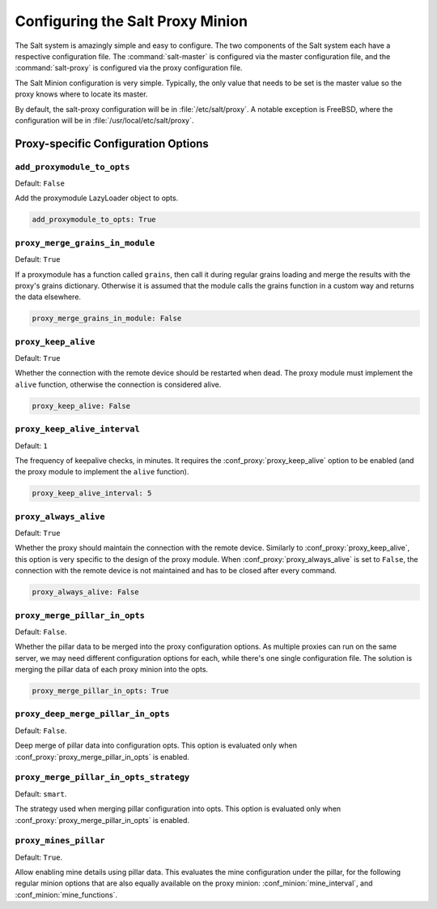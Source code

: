 .. _configuration-salt-proxy:

=================================
Configuring the Salt Proxy Minion
=================================

The Salt system is amazingly simple and easy to configure. The two components
of the Salt system each have a respective configuration file. The
:command:`salt-master` is configured via the master configuration file, and the
:command:`salt-proxy` is configured via the proxy configuration file.

.. seealso::
    :ref:`example proxy minion configuration file <configuration-examples-proxy>`

The Salt Minion configuration is very simple. Typically, the only value that
needs to be set is the master value so the proxy knows where to locate its master.

By default, the salt-proxy configuration will be in :file:`/etc/salt/proxy`.
A notable exception is FreeBSD, where the configuration will be in
:file:`/usr/local/etc/salt/proxy`.



Proxy-specific Configuration Options
====================================

.. conf_proxy:: add_proxymodule_to_opts

``add_proxymodule_to_opts``
---------------------------

.. versionadded:: 2015.8.2

.. versionchanged:: 2016.3.0

Default: ``False``

Add the proxymodule LazyLoader object to opts.

.. code-block:: yaml

    add_proxymodule_to_opts: True


.. conf_proxy:: proxy_merge_grains_in_module

``proxy_merge_grains_in_module``
--------------------------------

.. versionadded:: 2016.3.0

.. versionchanged:: 2017.7.0

Default: ``True``

If a proxymodule has a function called ``grains``, then call it during
regular grains loading and merge the results with the proxy's grains
dictionary.  Otherwise it is assumed that the module calls the grains
function in a custom way and returns the data elsewhere.

.. code-block:: yaml

    proxy_merge_grains_in_module: False


.. conf_proxy:: proxy_keep_alive

``proxy_keep_alive``
--------------------

.. versionadded:: 2017.7.0

Default: ``True``

Whether the connection with the remote device should be restarted
when dead. The proxy module must implement the ``alive`` function,
otherwise the connection is considered alive.

.. code-block:: yaml

    proxy_keep_alive: False


.. conf_proxy:: proxy_keep_alive_interval

``proxy_keep_alive_interval``
-----------------------------

.. versionadded:: 2017.7.0

Default: ``1``

The frequency of keepalive checks, in minutes. It requires the
:conf_proxy:`proxy_keep_alive` option to be enabled
(and the proxy module to implement the ``alive`` function).

.. code-block:: yaml

    proxy_keep_alive_interval: 5


.. conf_proxy:: proxy_always_alive

``proxy_always_alive``
----------------------

.. versionadded:: 2017.7.0

Default: ``True``

Whether the proxy should maintain the connection with the remote
device. Similarly to :conf_proxy:`proxy_keep_alive`, this option
is very specific to the design of the proxy module.
When :conf_proxy:`proxy_always_alive` is set to ``False``,
the connection with the remote device is not maintained and
has to be closed after every command.

.. code-block:: yaml

    proxy_always_alive: False

``proxy_merge_pillar_in_opts``
------------------------------

.. versionadded:: 2017.7.3

Default: ``False``.

Whether the pillar data to be merged into the proxy configuration options.
As multiple proxies can run on the same server, we may need different
configuration options for each, while there's one single configuration file.
The solution is merging the pillar data of each proxy minion into the opts.

.. code-block:: yaml

    proxy_merge_pillar_in_opts: True

``proxy_deep_merge_pillar_in_opts``
-----------------------------------

.. versionadded:: 2017.7.3

Default: ``False``.

Deep merge of pillar data into configuration opts.
This option is evaluated only when :conf_proxy:`proxy_merge_pillar_in_opts` is
enabled.

``proxy_merge_pillar_in_opts_strategy``
---------------------------------------

.. versionadded:: 2017.7.3

Default: ``smart``.

The strategy used when merging pillar configuration into opts.
This option is evaluated only when :conf_proxy:`proxy_merge_pillar_in_opts` is
enabled.

``proxy_mines_pillar``
----------------------

.. versionadded:: 2017.7.3

Default: ``True``.

Allow enabling mine details using pillar data. This evaluates the mine
configuration under the pillar, for the following regular minion options that
are also equally available on the proxy minion: :conf_minion:`mine_interval`,
and :conf_minion:`mine_functions`.
